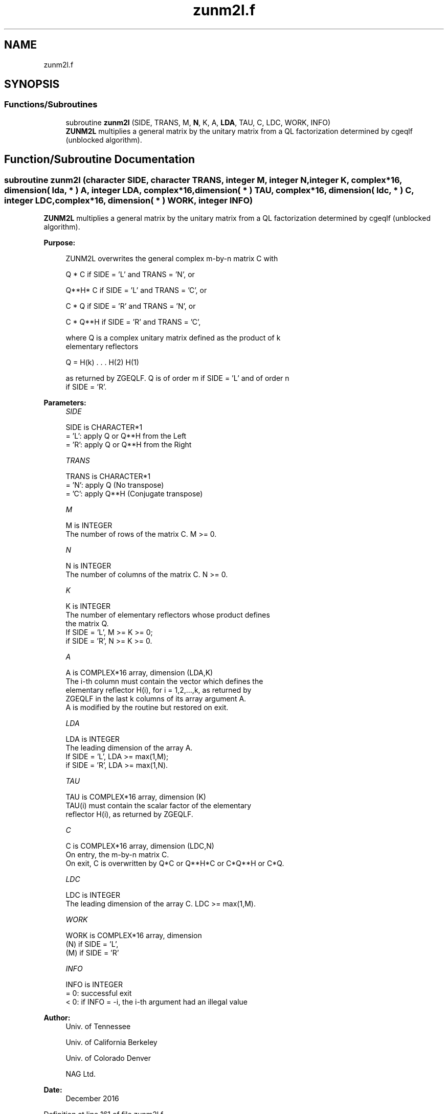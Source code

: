 .TH "zunm2l.f" 3 "Tue Nov 14 2017" "Version 3.8.0" "LAPACK" \" -*- nroff -*-
.ad l
.nh
.SH NAME
zunm2l.f
.SH SYNOPSIS
.br
.PP
.SS "Functions/Subroutines"

.in +1c
.ti -1c
.RI "subroutine \fBzunm2l\fP (SIDE, TRANS, M, \fBN\fP, K, A, \fBLDA\fP, TAU, C, LDC, WORK, INFO)"
.br
.RI "\fBZUNM2L\fP multiplies a general matrix by the unitary matrix from a QL factorization determined by cgeqlf (unblocked algorithm)\&. "
.in -1c
.SH "Function/Subroutine Documentation"
.PP 
.SS "subroutine zunm2l (character SIDE, character TRANS, integer M, integer N, integer K, complex*16, dimension( lda, * ) A, integer LDA, complex*16, dimension( * ) TAU, complex*16, dimension( ldc, * ) C, integer LDC, complex*16, dimension( * ) WORK, integer INFO)"

.PP
\fBZUNM2L\fP multiplies a general matrix by the unitary matrix from a QL factorization determined by cgeqlf (unblocked algorithm)\&.  
.PP
\fBPurpose: \fP
.RS 4

.PP
.nf
 ZUNM2L overwrites the general complex m-by-n matrix C with

       Q * C  if SIDE = 'L' and TRANS = 'N', or

       Q**H* C  if SIDE = 'L' and TRANS = 'C', or

       C * Q  if SIDE = 'R' and TRANS = 'N', or

       C * Q**H if SIDE = 'R' and TRANS = 'C',

 where Q is a complex unitary matrix defined as the product of k
 elementary reflectors

       Q = H(k) . . . H(2) H(1)

 as returned by ZGEQLF. Q is of order m if SIDE = 'L' and of order n
 if SIDE = 'R'.
.fi
.PP
 
.RE
.PP
\fBParameters:\fP
.RS 4
\fISIDE\fP 
.PP
.nf
          SIDE is CHARACTER*1
          = 'L': apply Q or Q**H from the Left
          = 'R': apply Q or Q**H from the Right
.fi
.PP
.br
\fITRANS\fP 
.PP
.nf
          TRANS is CHARACTER*1
          = 'N': apply Q  (No transpose)
          = 'C': apply Q**H (Conjugate transpose)
.fi
.PP
.br
\fIM\fP 
.PP
.nf
          M is INTEGER
          The number of rows of the matrix C. M >= 0.
.fi
.PP
.br
\fIN\fP 
.PP
.nf
          N is INTEGER
          The number of columns of the matrix C. N >= 0.
.fi
.PP
.br
\fIK\fP 
.PP
.nf
          K is INTEGER
          The number of elementary reflectors whose product defines
          the matrix Q.
          If SIDE = 'L', M >= K >= 0;
          if SIDE = 'R', N >= K >= 0.
.fi
.PP
.br
\fIA\fP 
.PP
.nf
          A is COMPLEX*16 array, dimension (LDA,K)
          The i-th column must contain the vector which defines the
          elementary reflector H(i), for i = 1,2,...,k, as returned by
          ZGEQLF in the last k columns of its array argument A.
          A is modified by the routine but restored on exit.
.fi
.PP
.br
\fILDA\fP 
.PP
.nf
          LDA is INTEGER
          The leading dimension of the array A.
          If SIDE = 'L', LDA >= max(1,M);
          if SIDE = 'R', LDA >= max(1,N).
.fi
.PP
.br
\fITAU\fP 
.PP
.nf
          TAU is COMPLEX*16 array, dimension (K)
          TAU(i) must contain the scalar factor of the elementary
          reflector H(i), as returned by ZGEQLF.
.fi
.PP
.br
\fIC\fP 
.PP
.nf
          C is COMPLEX*16 array, dimension (LDC,N)
          On entry, the m-by-n matrix C.
          On exit, C is overwritten by Q*C or Q**H*C or C*Q**H or C*Q.
.fi
.PP
.br
\fILDC\fP 
.PP
.nf
          LDC is INTEGER
          The leading dimension of the array C. LDC >= max(1,M).
.fi
.PP
.br
\fIWORK\fP 
.PP
.nf
          WORK is COMPLEX*16 array, dimension
                                   (N) if SIDE = 'L',
                                   (M) if SIDE = 'R'
.fi
.PP
.br
\fIINFO\fP 
.PP
.nf
          INFO is INTEGER
          = 0: successful exit
          < 0: if INFO = -i, the i-th argument had an illegal value
.fi
.PP
 
.RE
.PP
\fBAuthor:\fP
.RS 4
Univ\&. of Tennessee 
.PP
Univ\&. of California Berkeley 
.PP
Univ\&. of Colorado Denver 
.PP
NAG Ltd\&. 
.RE
.PP
\fBDate:\fP
.RS 4
December 2016 
.RE
.PP

.PP
Definition at line 161 of file zunm2l\&.f\&.
.SH "Author"
.PP 
Generated automatically by Doxygen for LAPACK from the source code\&.
